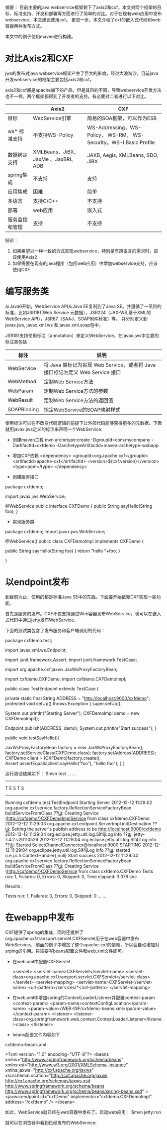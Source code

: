 摘要：
目前主要的java webservice框架剩下了axis2和cxf。本文对两个框架的目标、标准支持、开发和部署等方面进行了简单的对比。对于在现有web应用中发布webservice，本文建议使用cxf。
更进一步，本文介绍了cxf的嵌入式代码和web容器两种发布方式。

本文中的例子使用maven进行构建。


* 对比Axis2和CXF
jws的发布对java webservice框架产生了巨大的影响，经过大浪淘沙，目前java开发webservice的框架主要包括axis2和cxf。

axis2和cxf都是apache旗下的产品，但是其目的不同，导致webservice开发方法也不一样。两个框架都得到了开发者的支持。有必要对二者进行以下对比。

|                | Axis2                               | CXF                                                                |
|----------------+-------------------------------------+--------------------------------------------------------------------|
| 目标           | WebService引擎                      | 简易的SOA框架，可以作为ESB                                         |
| ws* 标准支持   | 不支持WS-Policy                     | WS-Addressing，WS-Policy， WS-RM， WS-Security，WS-I Basic Profile |
| 数据绑定支持   | XMLBeans、JiBX、JaxMe 、JaxBRI、ADB | JAXB, Aegis, XMLBeans, SDO, JiBX                                   |
| spring集成     | 不支持                              | 支持                                                               |
| 应用集成       | 困难                                | 简单                                                               |
| 多语言         | 支持C/C++                           | 不支持                                                             |
| 部署           | web应用                             | 嵌入式                                                             |
| 服务监控和管理 | 支持                                | 不支持                                                             |

结论：
1. 如果希望以一种一致的方式实现webservice，特别是有跨语言的需求时，应该使用Axis2
2. 如果需要在现有的java程序（包括web应用）中增加webservice支持，应该使用CXF

* 编写服务类
从Java6开始，WebService API从Java EE复制到了Java SE。并遵循了一系列的标准，比如JSR181(Web Service 元数据），JSR224（JAX-WS,基于XML的WebService API），JSR67（SAAJ，SOAP附件标准）等。
并分别定义到javax.jws, javax.xml.ws 和 javax.xml.soap包中。

JSR181支持使用标注（annotation）来定义WebService。在javax.jws中主要的标注类包括：
| 标注        | 说明                                                                          |
|-------------+-------------------------------------------------------------------------------|
| WebService  | 将 Java 类标记为实现 Web Service，或者将 Java 接口标记为定义 Web Service 接口 |
| WebMethod   | 定制Web Service方法                                                           |
| WebParam    | 定制Web Service方法的参数                                                     |
| WebResult   | 定制Web Service方法的返回值                                                   |
| SOAPBinding | 指定WebService的SOAP映射样式                                                  |

使用标注可以在不改变代码逻辑的前提下让外部代码能够获得更多的元数据。下面就用javax.jws定义的标注来声明一个WebService:

- 创建maven工程
  mvn archetype:create -DgroupId=com.mycompany -DartifactId=cxfdemo -DarchetypeArtifactId=maven-archetype-webapp

- 增加CXF依赖
  <dependency>
    	<groupId>org.apache.cxf</groupId>
    	<artifactId>apache-cxf</artifactId>
    	<version>${cxf.version}</version>
    	<type>pom</type>
  </dependency>

- 创建服务接口
package cxfdemo;

import javax.jws.WebService;

@WebService
public interface CXFDemo {
	 public String sayHello(String foo);
}

- 实现服务类
package cxfdemo;
import javax.jws.WebService;

@WebService()
public class CXFDemoImpl implements CXFDemo {

	public String sayHello(String foo) {
		return "hello "+foo;
	}

}


* 以endpoint发布
到目前为止，使用的都是标准Java SE中的东西。下面要开始依赖CXF实现一些功能。

首先是服务的发布。CXF不仅支持通过Web容器发布WebService，也可以在嵌入式代码中通过jetty发布WebService。

下面的测试类包含了发布服务和客户端调用的代码：

package cxfdemo.test;

import javax.xml.ws.Endpoint;

import junit.framework.Assert;
import junit.framework.TestCase;

import org.apache.cxf.jaxws.JaxWsProxyFactoryBean;

import cxfdemo.CXFDemo;
import cxfdemo.CXFDemoImpl;

public class TestEndpoint extends TestCase {
	
	private static final String ADDRESS = "http://localhost:9000/cxfdemo"; 
	protected void setUp() throws Exception {
		super.setUp();
		
		System.out.println("Starting Server");  
        CXFDemoImpl demo = new CXFDemoImpl();  
        
        Endpoint.publish(ADDRESS, demo);
        System.out.println("Start success");
	}
	
	public void testSayHello(){
		
		JaxWsProxyFactoryBean factory = new JaxWsProxyFactoryBean();
		factory.setServiceClass(CXFDemo.class);
		factory.setAddress(ADDRESS);
		CXFDemo client = (CXFDemo)factory.create();
		Assert.assertEquals(client.sayHello("foo"), "hello foo");
	}
}


运行测试结果如下：
$mvn test
... ...
-------------------------------------------------------
 T E S T S
-------------------------------------------------------
Running cxfdemo.test.TestEndpoint
Starting Server
2012-12-12 11:29:02 org.apache.cxf.service.factory.ReflectionServiceFactoryBean buildServiceFromClass
??Ϣ: Creating Service {http://cxfdemo/}CXFDemoImplService from class cxfdemo.CXFDemo
2012-12-12 11:29:03 org.apache.cxf.endpoint.ServerImpl initDestination
??Ϣ: Setting the server's publish address to be http://localhost:9000/cxfdemo
2012-12-12 11:29:04 org.eclipse.jetty.util.log.Slf4jLog info
??Ϣ: jetty-7.4.2.v20110526
2012-12-12 11:29:04 org.eclipse.jetty.util.log.Slf4jLog info
??Ϣ: Started SelectChannelConnector@localhost:9000 STARTING
2012-12-12 11:29:04 org.eclipse.jetty.util.log.Slf4jLog info
??Ϣ: started o.e.j.s.h.ContextHandler{,null}
Start success
2012-12-12 11:29:04 org.apache.cxf.service.factory.ReflectionServiceFactoryBean buildServiceFromClass
??Ϣ: Creating Service {http://cxfdemo/}CXFDemoService from class cxfdemo.CXFDemo
Tests run: 1, Failures: 0, Errors: 0, Skipped: 0, Time elapsed: 3.076 sec

Results :

Tests run: 1, Failures: 0, Errors: 0, Skipped: 0
... ...


* 在webapp中发布
CXF提供了spring的集成，同时还提供了org.apache.cxf.transport.servlet.CXFServlet用于在web容器中发布WebService。
前面的例子中增加了整个apache-cxf的依赖，所以会自动增加对srping的引用。只需要写beans配置文件和web.xml文件即可。

- 在web.xml中配置CXFServlet

      <servlet>
		<servlet-name>CXFServlet</servlet-name>
		<servlet-class>org.apache.cxf.transport.servlet.CXFServlet</servlet-class>
	</servlet>
	<servlet-mapping>
		<servlet-name>CXFServlet</servlet-name>
		<url-pattern>/services/*</url-pattern>
	</servlet-mapping>

- 在web.xml中增加spring的ContextLoaderListener并配置context-param
      <context-param>
 		<param-name>contextConfigLocation</param-name>
		<param-value>/WEB-INF/cxfdemo-beans.xml</param-value>
	</context-param>
	<listener>
		<listener-class>org.springframework.web.context.ContextLoaderListener</listener-class>
	</listener>

- beans配置文件内容如下
cxfdemo-beans.xml

<?xml version="1.0" encoding="UTF-8"?>
<beans xmlns="http://www.springframework.org/schema/beans" xmlns:xsi="http://www.w3.org/2001/XMLSchema-instance"
xmlns:jaxws="http://cxf.apache.org/jaxws"
xsi:schemaLocation="http://cxf.apache.org/jaxws http://cxf.apache.org/schemas/jaxws.xsd 
http://www.springframework.org/schema/beans http://www.springframework.org/schema/beans/spring-beans.xsd"
>
	<jaxws:endpoint id="cxfDemo" implementor="cxfdemo.CXFDemoImpl" address="/cxfdemo" />
</beans>



如此，WebService就已经在web容器中发布了。启动web应用：
$mvn jetty:run

就可以在浏览器中看到已经发布的WebService:
[[./images/cxf-services-list.png]]

